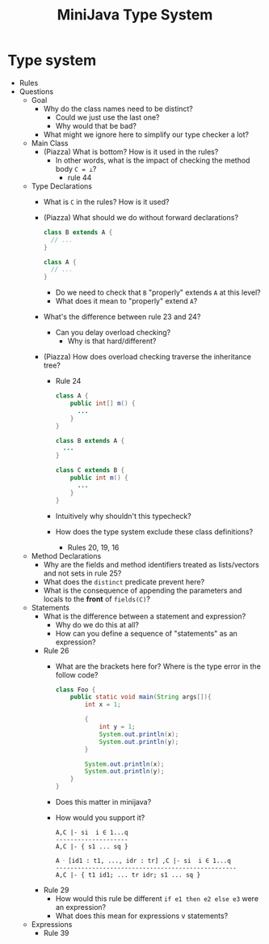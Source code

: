 #+HTML_HEAD: <link href="./assets/bootstrap.min.css" rel="stylesheet">
#+HTML_HEAD: <link rel="stylesheet" type="text/css" href="./assets/style.css" />
#+HTML_HEAD: <script src="./assets/jquery-1.7.1.js"></script>
#+HTML_HEAD: <script src="./assets/site.js"></script>
#+TITLE: MiniJava Type System
#+OPTIONS: toc:nil

* Type system
- Rules
- Questions
  - Goal
    - Why do the class names need to be distinct? 
      - Could we just use the last one?
      - Why would that be bad?
    - What might we ignore here to simplify our type checker a lot?

  - Main Class
    - (Piazza) What is bottom? How is it used in the rules?
      - In other words, what is the impact of checking the method body ~C = ⊥~?
        - rule 44 

  - Type Declarations
    - What is ~C~ in the rules? How is it used?

    - (Piazza) What should we do without forward declarations?

      #+begin_src java
      class B extends A {
        // ...
      }

      class A {
        // ...
      }
      #+end_src

      - Do we need to check that ~B~ "properly" extends ~A~ at this level?
      - What does it mean to "properly" extend ~A~?

    - What's the difference between rule 23 and 24?
      - Can you delay overload checking?
        - Why is that hard/different?

    - (Piazza) How does overload checking traverse the inheritance tree?
      - Rule 24

      #+begin_src java
      class A {
          public int[] m() {
            ...
          }
      }

      class B extends A {
        ...
      }

      class C extends B {
          public int m() {
            ...
          }
      }
      #+end_src

      - Intuitively why shouldn't this typecheck?
      - How does the type system exclude these class definitions?
        - Rules 20, 19, 16

  - Method Declarations
    - Why are the fields and method identifiers treated as lists/vectors and not
      sets in rule 25?
    - What does the ~distinct~ predicate prevent here?
    - What is the consequence of appending the parameters and locals to the
      *front* of ~fields(C)~?
      
  - Statements
    - What is the difference between a statement and expression?
      - Why do we do this at all?
      - How can you define a sequence of "statements" as an expression?

    - Rule 26 
      - What are the brackets here for? Where is the type error in the follow
        code?
        
        #+begin_src java
        class Foo {
            public static void main(String args[]){
                int x = 1;

                {
                    int y = 1;
                    System.out.println(x);
                    System.out.println(y);
                }

                System.out.println(x);
                System.out.println(y);
            }
        }
        #+end_src
        
      - Does this matter in minijava?
      - How would you support it?
        
        #+begin_src rule
        A,C |- si  i ∈ 1...q
        --------------------
        A,C |- { s1 ... sq }

        A ᐧ [id1 : t1, ..., idr : tr] ,C |- si  i ∈ 1...q
        --------------------------------------------------
        A,C |- { t1 id1; ... tr idr; s1 ... sq }
        #+end_src

    - Rule 29
      - How would this rule be different ~if e1 then e2 else e3~ were an
        expression?
      - What does this mean for expressions v statements?

  - Expressions
    - Rule 39 
      
  
  
